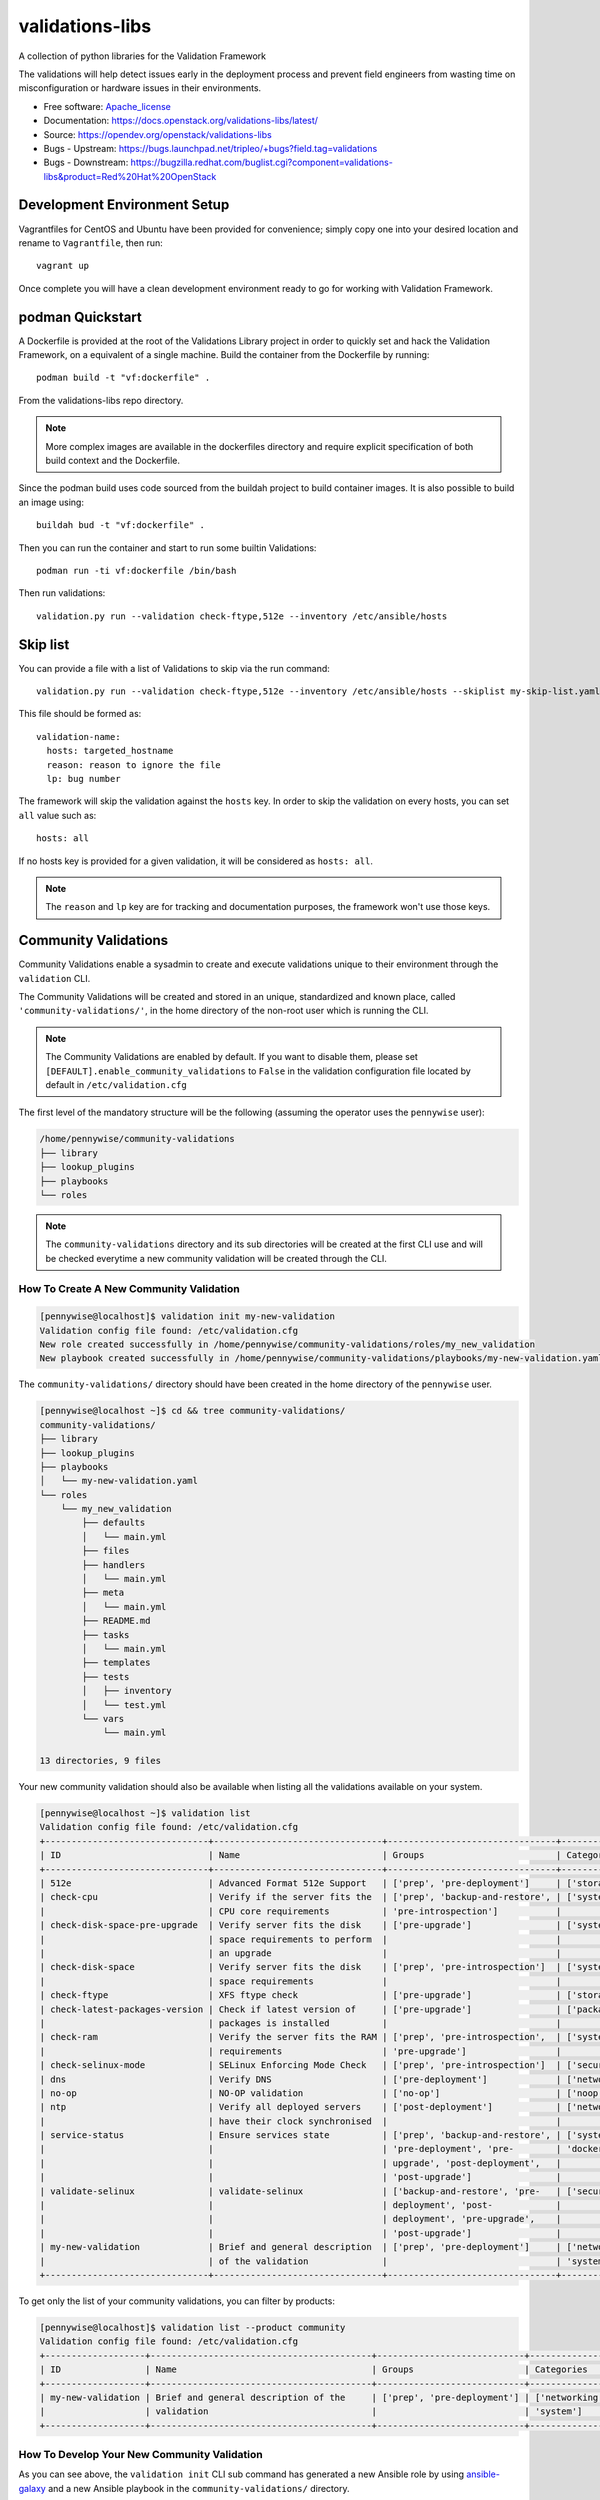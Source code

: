 ================
validations-libs
================

.. image:: https://governance.openstack.org/tc/badges/validations-libs.svg
    :target: https://governance.openstack.org/tc/reference/tags/index.html

A collection of python libraries for the Validation Framework

The validations will help detect issues early in the deployment process and
prevent field engineers from wasting time on misconfiguration or hardware
issues in their environments.

* Free software: Apache_license_
* Documentation: https://docs.openstack.org/validations-libs/latest/
* Source: https://opendev.org/openstack/validations-libs
* Bugs - Upstream: https://bugs.launchpad.net/tripleo/+bugs?field.tag=validations
* Bugs - Downstream: https://bugzilla.redhat.com/buglist.cgi?component=validations-libs&product=Red%20Hat%20OpenStack

.. * Release notes: https://docs.openstack.org/releasenotes/validations-libs/  We don't have any yet.


Development Environment Setup
=============================

Vagrantfiles for CentOS and Ubuntu have been provided for convenience; simply
copy one into your desired location and rename to ``Vagrantfile``, then run::

     vagrant up

Once complete you will have a clean development environment
ready to go for working with Validation Framework.

podman Quickstart
=================

A Dockerfile is provided at the root of the Validations Library project in
order to quickly set and hack the Validation Framework, on a equivalent of a single machine.
Build the container from the Dockerfile by running::

    podman build -t "vf:dockerfile" .

From the validations-libs repo directory.

.. note::
    More complex images are available in the dockerfiles directory
    and require explicit specification of both build context and the Dockerfile.

Since the podman build uses code sourced from the buildah project to build container images.
It is also possible to build an image using::

    buildah bud -t "vf:dockerfile" .

Then you can run the container and start to run some builtin Validations::

    podman run -ti vf:dockerfile /bin/bash

Then run validations::

    validation.py run --validation check-ftype,512e --inventory /etc/ansible/hosts


Skip list
=========

You can provide a file with a list of Validations to skip via the run command::

    validation.py run --validation check-ftype,512e --inventory /etc/ansible/hosts --skiplist my-skip-list.yaml

This file should be formed as::

    validation-name:
      hosts: targeted_hostname
      reason: reason to ignore the file
      lp: bug number

The framework will skip the validation against the ``hosts`` key.
In order to skip the validation on every hosts, you can set ``all`` value such
as::

    hosts: all

If no hosts key is provided for a given validation, it will be considered as ``hosts: all``.

.. note::
    The ``reason`` and ``lp`` key are for tracking and documentation purposes,
    the framework won't use those keys.

Community Validations
=====================

Community Validations enable a sysadmin to create and execute validations unique
to their environment through the ``validation`` CLI.

The Community Validations will be created and stored in an unique, standardized
and known place, called ``'community-validations/'``, in the home directory of the
non-root user which is running the CLI.

.. note::
   The Community Validations are enabled by default. If you want to disable
   them, please set ``[DEFAULT].enable_community_validations`` to ``False`` in the
   validation configuration file located by default in ``/etc/validation.cfg``

The first level of the mandatory structure will be the following (assuming the
operator uses the ``pennywise`` user):

.. code-block:: console

    /home/pennywise/community-validations
    ├── library
    ├── lookup_plugins
    ├── playbooks
    └── roles

.. note::
   The ``community-validations`` directory and its sub directories will be
   created at the first CLI use and will be checked everytime a new community
   validation will be created through the CLI.

How To Create A New Community Validation
----------------------------------------

.. code-block:: console

   [pennywise@localhost]$ validation init my-new-validation
   Validation config file found: /etc/validation.cfg
   New role created successfully in /home/pennywise/community-validations/roles/my_new_validation
   New playbook created successfully in /home/pennywise/community-validations/playbooks/my-new-validation.yaml

The ``community-validations/`` directory should have been created in the home
directory of the ``pennywise`` user.

.. code-block:: console

    [pennywise@localhost ~]$ cd && tree community-validations/
    community-validations/
    ├── library
    ├── lookup_plugins
    ├── playbooks
    │   └── my-new-validation.yaml
    └── roles
        └── my_new_validation
            ├── defaults
            │   └── main.yml
            ├── files
            ├── handlers
            │   └── main.yml
            ├── meta
            │   └── main.yml
            ├── README.md
            ├── tasks
            │   └── main.yml
            ├── templates
            ├── tests
            │   ├── inventory
            │   └── test.yml
            └── vars
                └── main.yml

    13 directories, 9 files

Your new community validation should also be available when listing all the
validations available on your system.

.. code-block:: console

    [pennywise@localhost ~]$ validation list
    Validation config file found: /etc/validation.cfg
    +-------------------------------+--------------------------------+--------------------------------+-----------------------------------+---------------+
    | ID                            | Name                           | Groups                         | Categories                        | Products      |
    +-------------------------------+--------------------------------+--------------------------------+-----------------------------------+---------------+
    | 512e                          | Advanced Format 512e Support   | ['prep', 'pre-deployment']     | ['storage', 'disk', 'system']     | ['common']    |
    | check-cpu                     | Verify if the server fits the  | ['prep', 'backup-and-restore', | ['system', 'cpu', 'core', 'os']   | ['common']    |
    |                               | CPU core requirements          | 'pre-introspection']           |                                   |               |
    | check-disk-space-pre-upgrade  | Verify server fits the disk    | ['pre-upgrade']                | ['system', 'disk', 'upgrade']     | ['common']    |
    |                               | space requirements to perform  |                                |                                   |               |
    |                               | an upgrade                     |                                |                                   |               |
    | check-disk-space              | Verify server fits the disk    | ['prep', 'pre-introspection']  | ['system', 'disk', 'upgrade']     | ['common']    |
    |                               | space requirements             |                                |                                   |               |
    | check-ftype                   | XFS ftype check                | ['pre-upgrade']                | ['storage', 'xfs', 'disk']        | ['common']    |
    | check-latest-packages-version | Check if latest version of     | ['pre-upgrade']                | ['packages', 'rpm', 'upgrade']    | ['common']    |
    |                               | packages is installed          |                                |                                   |               |
    | check-ram                     | Verify the server fits the RAM | ['prep', 'pre-introspection',  | ['system', 'ram', 'memory', 'os'] | ['common']    |
    |                               | requirements                   | 'pre-upgrade']                 |                                   |               |
    | check-selinux-mode            | SELinux Enforcing Mode Check   | ['prep', 'pre-introspection']  | ['security', 'selinux']           | ['common']    |
    | dns                           | Verify DNS                     | ['pre-deployment']             | ['networking', 'dns']             | ['common']    |
    | no-op                         | NO-OP validation               | ['no-op']                      | ['noop', 'dummy', 'test']         | ['common']    |
    | ntp                           | Verify all deployed servers    | ['post-deployment']            | ['networking', 'time', 'os']      | ['common']    |
    |                               | have their clock synchronised  |                                |                                   |               |
    | service-status                | Ensure services state          | ['prep', 'backup-and-restore', | ['systemd', 'container',          | ['common']    |
    |                               |                                | 'pre-deployment', 'pre-        | 'docker', 'podman']               |               |
    |                               |                                | upgrade', 'post-deployment',   |                                   |               |
    |                               |                                | 'post-upgrade']                |                                   |               |
    | validate-selinux              | validate-selinux               | ['backup-and-restore', 'pre-   | ['security', 'selinux', 'audit']  | ['common']    |
    |                               |                                | deployment', 'post-            |                                   |               |
    |                               |                                | deployment', 'pre-upgrade',    |                                   |               |
    |                               |                                | 'post-upgrade']                |                                   |               |
    | my-new-validation             | Brief and general description  | ['prep', 'pre-deployment']     | ['networking', 'security', 'os',  | ['community'] |
    |                               | of the validation              |                                | 'system']                         |               |
    +-------------------------------+--------------------------------+--------------------------------+-----------------------------------+---------------+

To get only the list of your community validations, you can filter by products:

.. code-block:: console

   [pennywise@localhost]$ validation list --product community
   Validation config file found: /etc/validation.cfg
   +-------------------+------------------------------------------+----------------------------+------------------------------------------+---------------+
   | ID                | Name                                     | Groups                     | Categories                               | Products      |
   +-------------------+------------------------------------------+----------------------------+------------------------------------------+---------------+
   | my-new-validation | Brief and general description of the     | ['prep', 'pre-deployment'] | ['networking', 'security', 'os',         | ['community'] |
   |                   | validation                               |                            | 'system']                                |               |
   +-------------------+------------------------------------------+----------------------------+------------------------------------------+---------------+

How To Develop Your New Community Validation
--------------------------------------------

As you can see above, the ``validation init`` CLI sub command has generated a
new Ansible role by using `ansible-galaxy
<https://docs.ansible.com/ansible/latest/cli/ansible-galaxy.html>`_
and a new Ansible playbook in the ``community-validations/`` directory.

.. warning::
   The community validations won't be supported at all. We won't be responsible
   as well for potential use of malignant code in their validations.  Only the
   creation of a community validation structure through the new Validation CLI sub
   command will be supported.

You are now able to implement your own validation by editing the generated
playbook and adding your ansible tasks in the associated role.

For people not familiar with how to write a validation, get started with this
`documentation <https://docs.openstack.org/tripleo-validations/latest/contributing/developer_guide.html#writing-validations>`_.

.. _Apache_license: http://www.apache.org/licenses/LICENSE-2.0
